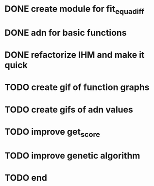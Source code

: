 * DONE create module for fit_equadiff
* DONE adn for basic functions
* DONE refactorize IHM and make it quick
* TODO create gif of function graphs
* TODO create gifs of adn values
* TODO improve get_score
* TODO improve genetic algorithm
* TODO end
